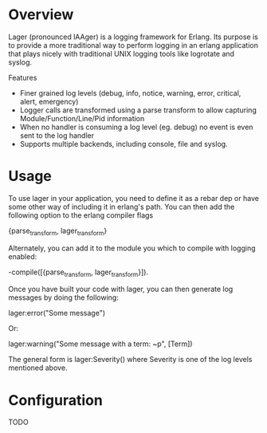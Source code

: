 * Overview
  Lager (pronounced lAAger) is a logging framework for Erlang. Its purpose is
  to provide a more traditional way to perform logging in an erlang application
  that plays nicely with traditional UNIX logging tools like logrotate and
  syslog.

  Features
    - Finer grained log levels (debug, info, notice, warning, error, critical,
      alert, emergency)
    - Logger calls are transformed using a parse transform to allow capturing
      Module/Function/Line/Pid information
    - When no handler is consuming a log level (eg. debug) no event is even sent
      to the log handler
    - Supports multiple backends, including console, file and syslog.

* Usage
  To use lager in your application, you need to define it as a rebar dep or have
  some other way of including it in erlang's path. You can then add the
  following option to the erlang compiler flags

  {parse_transform, lager_transform}

  Alternately, you can add it to the module you which to compile with logging
  enabled:

  -compile([{parse_transform, lager_transform}]).

  Once you have built your code with lager, you can then generate log messages
  by doing the following:

  lager:error("Some message")

  Or:

  lager:warning("Some message with a term: ~p", [Term])

  The general form is lager:Severity() where Severity is one of the log levels
  mentioned above.

* Configuration
  TODO
